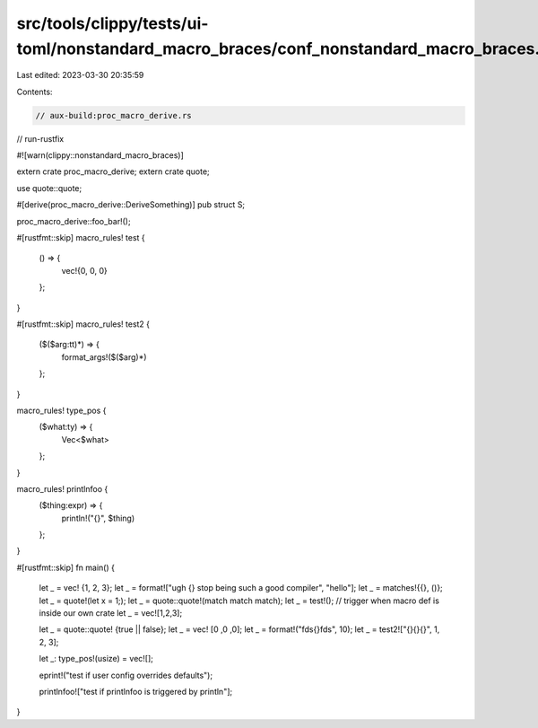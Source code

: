 src/tools/clippy/tests/ui-toml/nonstandard_macro_braces/conf_nonstandard_macro_braces.rs
========================================================================================

Last edited: 2023-03-30 20:35:59

Contents:

.. code-block:: rs

    // aux-build:proc_macro_derive.rs
// run-rustfix

#![warn(clippy::nonstandard_macro_braces)]

extern crate proc_macro_derive;
extern crate quote;

use quote::quote;

#[derive(proc_macro_derive::DeriveSomething)]
pub struct S;

proc_macro_derive::foo_bar!();

#[rustfmt::skip]
macro_rules! test {
    () => {
        vec!{0, 0, 0}
    };
}

#[rustfmt::skip]
macro_rules! test2 {
    ($($arg:tt)*) => {
        format_args!($($arg)*)
    };
}

macro_rules! type_pos {
    ($what:ty) => {
        Vec<$what>
    };
}

macro_rules! printlnfoo {
    ($thing:expr) => {
        println!("{}", $thing)
    };
}

#[rustfmt::skip]
fn main() {
    let _ = vec! {1, 2, 3};
    let _ = format!["ugh {} stop being such a good compiler", "hello"];
    let _ = matches!{{}, ()};
    let _ = quote!(let x = 1;);
    let _ = quote::quote!(match match match);
    let _ = test!(); // trigger when macro def is inside our own crate
    let _ = vec![1,2,3];

    let _ = quote::quote! {true || false};
    let _ = vec! [0 ,0 ,0];
    let _ = format!("fds{}fds", 10);
    let _ = test2!["{}{}{}", 1, 2, 3];

    let _: type_pos!(usize) = vec![];

    eprint!("test if user config overrides defaults");

    printlnfoo!["test if printlnfoo is triggered by println"];
}



